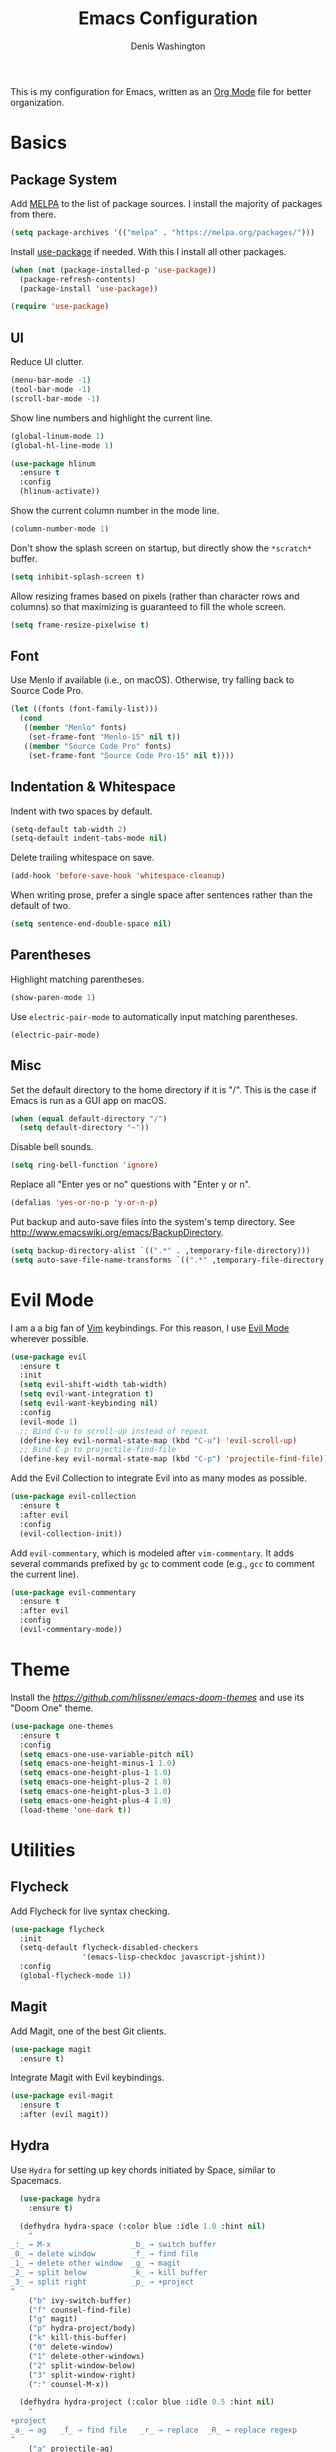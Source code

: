 #+TITLE: Emacs Configuration
#+AUTHOR: Denis Washington
#+TOC: true

This is my configuration for Emacs, written as an
[[https://orgmode.org/][Org Mode]] file for better organization.

* Basics
** Package System

Add [[https://melpa.org][MELPA]] to the list of package sources.
I install the majority of packages from there.

#+BEGIN_SRC emacs-lisp
  (setq package-archives '(("melpa" . "https://melpa.org/packages/")))
#+END_SRC

Install [[https://github.com/jwiegley/use-package][use-package]] if needed.
With this I install all other packages.

#+BEGIN_SRC emacs-lisp
  (when (not (package-installed-p 'use-package))
    (package-refresh-contents)
    (package-install 'use-package))

  (require 'use-package)
#+END_SRC

** UI

Reduce UI clutter.

#+BEGIN_SRC emacs-lisp
  (menu-bar-mode -1)
  (tool-bar-mode -1)
  (scroll-bar-mode -1)
#+END_SRC

Show line numbers and highlight the current line.

#+BEGIN_SRC emacs-lisp
  (global-linum-mode 1)
  (global-hl-line-mode 1)

  (use-package hlinum
    :ensure t
    :config
    (hlinum-activate))
#+END_SRC

Show the current column number in the mode line.

#+BEGIN_SRC emacs-lisp
  (column-number-mode 1)
#+END_SRC

Don't show the splash screen on startup, but directly show the
~*scratch*~ buffer.

#+BEGIN_SRC emacs-lisp
  (setq inhibit-splash-screen t)
#+END_SRC

Allow resizing frames based on pixels (rather than character rows and
columns) so that maximizing is guaranteed to fill the whole screen.

#+BEGIN_SRC emacs-lisp
  (setq frame-resize-pixelwise t)
#+END_SRC

** Font

Use Menlo if available (i.e., on macOS). Otherwise, try falling back
to Source Code Pro.

#+BEGIN_SRC emacs-lisp
  (let ((fonts (font-family-list)))
    (cond
     ((member "Menlo" fonts)
      (set-frame-font "Menlo-15" nil t))
     ((member "Source Code Pro" fonts)
      (set-frame-font "Source Code Pro-15" nil t))))
#+END_SRC

** Indentation & Whitespace

Indent with two spaces by default.

#+BEGIN_SRC emacs-lisp
  (setq-default tab-width 2)
  (setq-default indent-tabs-mode nil)
#+END_SRC

Delete trailing whitespace on save.

#+BEGIN_SRC emacs-lisp
  (add-hook 'before-save-hook 'whitespace-cleanup)
#+END_SRC

When writing prose, prefer a single space after sentences rather than
the default of two.


#+BEGIN_SRC emacs-lisp
  (setq sentence-end-double-space nil)
#+END_SRC

** Parentheses

Highlight matching parentheses.

#+BEGIN_SRC emacs-lisp
  (show-paren-mode 1)
#+END_SRC

Use ~electric-pair-mode~ to automatically input matching parentheses.

#+BEGIN_SRC emacs
  (electric-pair-mode)
#+END_SRC

** Misc

Set the default directory to the home directory if it is "/". This is the
case if Emacs is run as a GUI app on macOS.

#+BEGIN_SRC emacs-lisp
  (when (equal default-directory "/")
    (setq default-directory "~"))
#+END_SRC

Disable bell sounds.

#+BEGIN_SRC emacs-lisp
  (setq ring-bell-function 'ignore)
#+END_SRC

Replace all "Enter yes or no" questions with "Enter y or n".

#+BEGIN_SRC emacs-lisp
  (defalias 'yes-or-no-p 'y-or-n-p)
#+END_SRC

Put backup and auto-save files into the system's temp directory.
See http://www.emacswiki.org/emacs/BackupDirectory.

#+BEGIN_SRC emacs-lisp
  (setq backup-directory-alist `((".*" . ,temporary-file-directory)))
  (setq auto-save-file-name-transforms `((".*" ,temporary-file-directory t)))
#+END_SRC

* Evil Mode

I am a a big fan of [[https://www.vim.org][Vim]] keybindings.
For this reason, I use [[https://github.com/emacs-evil/evil][Evil Mode]]
wherever possible.

#+BEGIN_SRC emacs-lisp
  (use-package evil
    :ensure t
    :init
    (setq evil-shift-width tab-width)
    (setq evil-want-integration t)
    (setq evil-want-keybinding nil)
    :config
    (evil-mode 1)
    ;; Bind C-u to scroll-up instead of repeat
    (define-key evil-normal-state-map (kbd "C-u") 'evil-scroll-up)
    ;; Bind C-p to projectile-find-file
    (define-key evil-normal-state-map (kbd "C-p") 'projectile-find-file))
#+END_SRC

Add the Evil Collection to integrate Evil into as many modes as possible.

#+BEGIN_SRC emacs-lisp
  (use-package evil-collection
    :ensure t
    :after evil
    :config
    (evil-collection-init))
#+END_SRC

Add ~evil-commentary~, which is modeled after ~vim-commentary~. It adds
several commands prefixed by ~gc~ to comment code (e.g., ~gcc~ to comment
the current line).

#+BEGIN_SRC emacs-lisp
  (use-package evil-commentary
    :ensure t
    :after evil
    :config
    (evil-commentary-mode))
#+END_SRC

* Theme

Install the [[Emacs Doom themes][https://github.com/hlissner/emacs-doom-themes]]
and use its "Doom One" theme.

#+BEGIN_SRC emacs-lisp
  (use-package one-themes
    :ensure t
    :config
    (setq emacs-one-use-variable-pitch nil)
    (setq emacs-one-height-minus-1 1.0)
    (setq emacs-one-height-plus-1 1.0)
    (setq emacs-one-height-plus-2 1.0)
    (setq emacs-one-height-plus-3 1.0)
    (setq emacs-one-height-plus-4 1.0)
    (load-theme 'one-dark t))
#+END_SRC

* Utilities
** Flycheck

Add Flycheck for live syntax checking.

#+BEGIN_SRC emacs-lisp
  (use-package flycheck
    :init
    (setq-default flycheck-disabled-checkers
                  '(emacs-lisp-checkdoc javascript-jshint))
    :config
    (global-flycheck-mode 1))
#+END_SRC

** Magit

Add Magit, one of the best Git clients.

#+BEGIN_SRC emacs-lisp
  (use-package magit
    :ensure t)
#+END_SRC

Integrate Magit with Evil keybindings.

#+BEGIN_SRC emacs-lisp
  (use-package evil-magit
    :ensure t
    :after (evil magit))
#+END_SRC

** Hydra

Use ~Hydra~ for setting up key chords initiated by Space, similar to Spacemacs.

#+BEGIN_SRC emacs-lisp
  (use-package hydra
    :ensure t)

  (defhydra hydra-space (:color blue :idle 1.0 :hint nil)
    "
_:_ → M-x                  _b_ → switch buffer
_0_ → delete window        _f_ → find file
_1_ → delete other window  _g_ → magit
_2_ → split below          _k_ → kill buffer
_3_ → split right          _p_ → +project
"
    ("b" ivy-switch-buffer)
    ("f" counsel-find-file)
    ("g" magit)
    ("p" hydra-project/body)
    ("k" kill-this-buffer)
    ("0" delete-window)
    ("1" delete-other-windows)
    ("2" split-window-below)
    ("3" split-window-right)
    (":" counsel-M-x))

  (defhydra hydra-project (:color blue :idle 0.5 :hint nil)
    "
+project
_a_ → ag   _f_ → find file   _r_ → replace  _R_ → replace regexp
"
    ("a" projectile-ag)
    ("f" projectile-find-file)
    ("r" projectile-replace)
    ("R" projectile-replace-regexp))

  (define-key evil-normal-state-map (kbd "<SPC>") 'hydra-space/body)
#+END_SRC

** Ivy

Use Ivy for all things minibuffer completion.

#+BEGIN_SRC emacs-lisp
  (use-package ivy
    :ensure t
    :config
    (ivy-mode 1)
    (setq ivy-use-virtual-buffers t))

  (use-package counsel
    :ensure t)
#+END_SRC

** LSP

Use LSP mode for JavaScript and TypeScript.

#+BEGIN_SRC emacs-lisp
  (use-package lsp-mode
    :ensure t
    :hook ((typescript-mode . lsp-deferred))
    :init
    (setq lsp-signature-render-documentation nil)

    ;; Enable LSP in js-mode, but not for JSON files
    (add-hook 'js-mode-hook
              (lambda ()
                (unless (equal major-mode "json-mode")
                  (lsp-deferred)))))
#+END_SRC

** Olivetti

Add Olivetti for distraction-free writing.

#+BEGIN_SRC emacs-lisp
  (use-package olivetti
    :ensure t)
#+END_SRC

** Projectile

Add Projectile for managing and navigating in projects, and configure it
to use Ivy for all completion prompts.

#+BEGIN_SRC emacs-lisp
  (use-package projectile
    :init
    (setq projectile-completion-system 'ivy)
    :config
    (projectile-mode 1))

  (use-package ag
    :ensure t)
#+END_SRC

** Treemacs

Add the Treemacs file explorer and its Evil Mode and Projectile integrations.

#+BEGIN_SRC emacs-lisp
  (use-package treemacs
    :ensure t
    :defer t)

  (use-package treemacs-evil
    :after treemacs evil
    :ensure t)

  (use-package treemacs-projectile
    :after treemacs projectile
    :ensure t)
#+END_SRC

* Major Modes
** Dockerfile

#+BEGIN_SRC emacs-lisp
  (use-package dockerfile-mode
    :ensure t)
#+END_SRC

** JavaScript

Indent JavaScript with two spaces by default.

#+BEGIN_SRC emacs-lisp
  (setq-default js-indent-level 2)
#+END_SRC

#+BEGIN_SRC emacs-lisp
  (use-package prettier-js
    :ensure t
    :after (add-node-modules-path)
    :commands prettier-js-mode
    :hook ((js-mode . prettier-js-mode)
           (typescript-mode . prettier-js-mode)))
#+END_SRC

Automatically add ~node_modules/.bin~ to the executable path. This lets
Flymake, ~prettier-js-mode~, etc. use the locally installed versions of
the underlying tools rather than requiring them to be installed globally.

#+BEGIN_SRC emacs-lisp
  (use-package add-node-modules-path
    :ensure t
    :hook (js-mode typescript-mode))
#+END_SRC

** JSON

Use ~json-mode~ for JSON files instead of the built-in ~js-mode~.

#+BEGIN_SRC emacs-lisp
  (use-package json-mode
    :ensure t
    :mode (("\\.json\\'" . json-mode)
           ("/\\.eslintrc\\'" . json-mode)
           ("/\\.prettierrc\\'" . json-mode)))
#+END_SRC

** Markdown

Add ~markdown-mode~ for Markdown syntax highlighting.

#+BEGIN_SRC emacs-lisp
  (use-package markdown-mode)
#+END_SRC

** Org Mode

Use ~Documents/Org~ as the default org-mode directory.

#+BEGIN_SRC emacs-lisp
  (setq org-directory "~/Documents/Org")
  (setq org-agenda-files (list org-directory))
#+END_SRC

Allow following links by pressing Enter.

#+BEGIN_SRC emacs-lisp
  (setq org-return-follows-link t)
#+END_SRC

Don't truncate long lines.

#+BEGIN_SRC emacs-lisp
  (setq org-startup-truncated nil)
#+END_SRC

Install ~deft~ for easily finding Org files.

#+BEGIN_SRC emacs-lisp
  (use-package deft
    :ensure t
    :config
    (setq deft-directory org-directory))
#+END_SRC

Install ~org-roam~ as a personal Zettelkasten archive.
Save org-roam files separately in ~Documents/Zettelkasten~.

#+BEGIN_SRC emacs-lisp
  (use-package org-roam
    :ensure t
    :config
    (setq org-roam-directory "~/Documents/Zettelkasten")
    (add-hook 'after-init-hook 'org-roam-mode))

  (define-key org-mode-map (kbd "C-c i") 'org-roam-insert)

#+END_SRC

** Programming
** Python

Use ~elpy~ for great Python language support.

#+BEGIN_SRC emacs-lisp
  (use-package elpy
    :ensure t
    :init
    (elpy-enable)
    (setq elpy-modules (delq 'elpy-module-flymake elpy-modules))
    (add-hook 'elpy-mode-hook 'flycheck-mode))
#+END_SRC

** TypeScript

#+BEGIN_SRC emacs-lisp
  (use-package typescript-mode
    :ensure t
    :config
    (setq-default typescript-indent-level 2))
#+END_SRC

** HTML / CSS

Add ~web-mode~ and use it for HTML, CSS and HTML template files.

#+BEGIN_SRC emacs-lisp
  (use-package web-mode
    :ensure t
    :mode (("\\.css\\'" . web-mode)
          ("\\.html\\'" . web-mode)
          ("\\.njk\\'" . web-mode))
    :init
    (setq-default web-mode-markup-indent-offset 2)
    (setq-default web-mode-css-indent-offset 2)
    (setq-default web-mode-code-indent-offset 2))
#+END_SRC

** YAML

#+BEGIN_SRC emacs-lisp
  (use-package yaml-mode
    :ensure t)
#+END_SRC
* Platform-Specific
** MacOS

Use the ~exec-path-from-shell~ package to work around the fact that MacOS
GUI applications don't inherit environment variables from the login shell.

#+BEGIN_SRC emacs-lisp
(when (eq system-type 'darwin)
  (use-package exec-path-from-shell
    :config
    (setq exec-path-from-shell-check-startup-files nil)
    (exec-path-from-shell-initialize)))
#+END_SRC

